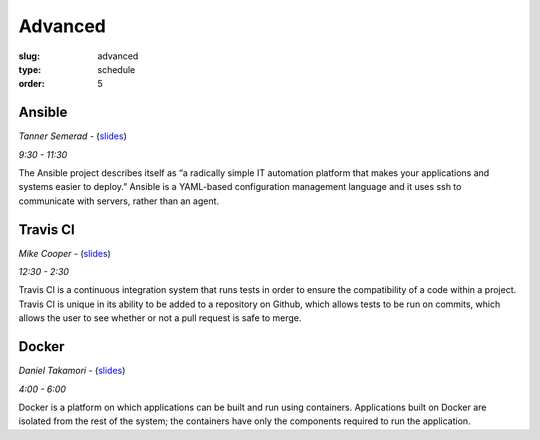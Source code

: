 Advanced
########
:slug: advanced
:type: schedule
:order: 5

Ansible
-------
*Tanner Semerad* - (`slides`__)

*9:30 - 11:30*

.. __: http://tsemerad.github.io/slides/ansible-intro

The Ansible project describes itself as “a radically simple IT automation platform that makes your applications and systems easier to deploy.” Ansible is a YAML-based configuration management language and it uses ssh to communicate with servers, rather than an agent.

.. raw:: html
    
    <p><br>

Travis CI
---------
*Mike Cooper* - (`slides`__)

*12:30 - 2:30*

.. __: https://docs.google.com/presentation/d/1DtviFumRaQFARDsFs5k0Od77qMp_YjrzxVDVpEl4B0k/edit?usp=sharing

Travis CI is a continuous integration system that runs tests in order to ensure the compatibility of a code within a project. Travis CI is unique in its ability to be added to a repository on Github, which allows tests to be run on commits, which allows the user to see whether or not a pull request is safe to merge.

.. raw:: html
     
    <p><br>

Docker
------
*Daniel Takamori* - (`slides`__)

*4:00 - 6:00*

.. __: https://staff.osuosl.org/~pono/docker.pdf

Docker is a platform on which applications can be built and run using containers. Applications built on Docker are isolated from the rest of the system; the containers have only the components required to run the application.
